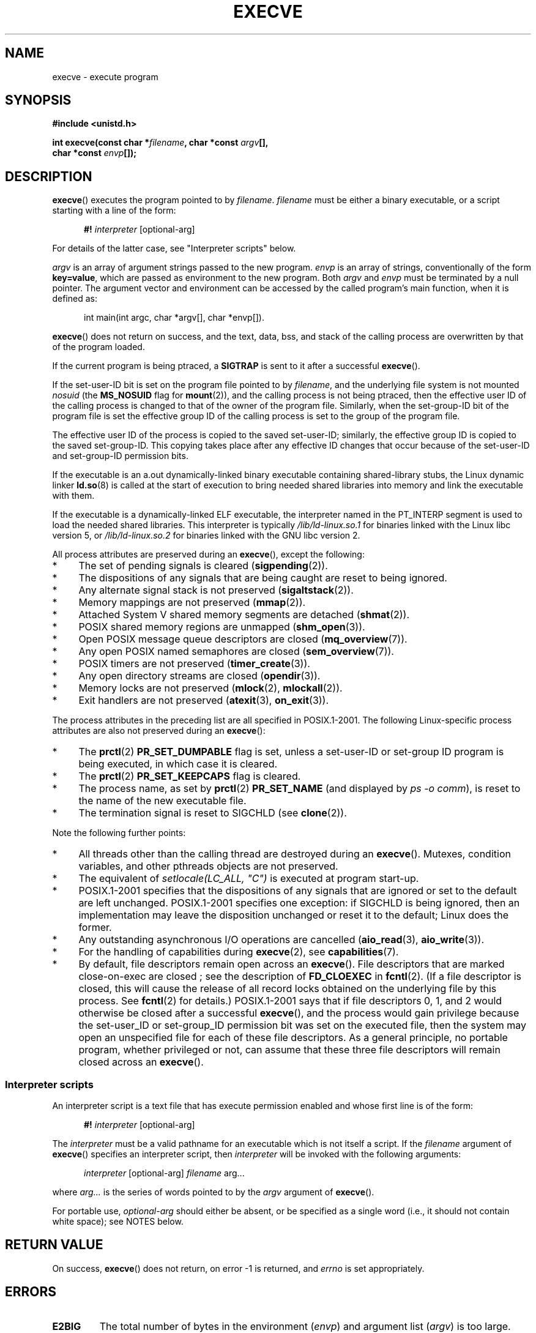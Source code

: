 .\" Hey Emacs! This file is -*- nroff -*- source.
.\"
.\" Copyright (c) 1992 Drew Eckhardt (drew@cs.colorado.edu), March 28, 1992
.\" and Copyright (c) 2006 Michael Kerrisk <mtk-manpages@gmx.net>
.\"
.\" Permission is granted to make and distribute verbatim copies of this
.\" manual provided the copyright notice and this permission notice are
.\" preserved on all copies.
.\"
.\" Permission is granted to copy and distribute modified versions of this
.\" manual under the conditions for verbatim copying, provided that the
.\" entire resulting derived work is distributed under the terms of a
.\" permission notice identical to this one.
.\"
.\" Since the Linux kernel and libraries are constantly changing, this
.\" manual page may be incorrect or out-of-date.  The author(s) assume no
.\" responsibility for errors or omissions, or for damages resulting from
.\" the use of the information contained herein.  The author(s) may not
.\" have taken the same level of care in the production of this manual,
.\" which is licensed free of charge, as they might when working
.\" professionally.
.\"
.\" Formatted or processed versions of this manual, if unaccompanied by
.\" the source, must acknowledge the copyright and authors of this work.
.\"
.\" Modified by Michael Haardt <michael@moria.de>
.\" Modified 1993-07-21 by Rik Faith <faith@cs.unc.edu>
.\" Modified 1994-08-21 by Michael Chastain <mec@shell.portal.com>:
.\" Modified 1997-01-31 by Eric S. Raymond <esr@thyrsus.com>
.\" Modified 1999-11-12 by Urs Thuermann <urs@isnogud.escape.de>
.\" Modified 2004-06-23 by Michael Kerrisk <mtk-manpages@gmx.net>
.\" 2006-09-04 Michael Kerrisk <mtk-manpages@gmx.net>
.\"     Added list of process attributes that are not preserved on exec().
.\"
.TH EXECVE 2 2006-09-04 "Linux" "Linux Programmer's Manual"
.SH NAME
execve \- execute program
.SH SYNOPSIS
.B #include <unistd.h>
.sp
.BI "int execve(const char *" filename ", char *const " argv "[], "
.br
.BI "           char *const " envp []);
.SH DESCRIPTION
.BR execve ()
executes the program pointed to by \fIfilename\fP.
\fIfilename\fP must be either a binary executable, or a script
starting with a line of the form:

.in +0.5i
.nf
\fB#! \fIinterpreter \fR[optional-arg]
.fi
.in

For details of the latter case, see "Interpreter scripts" below.

\fIargv\fP is an array of argument strings passed to the new program.
\fIenvp\fP is an array of strings, conventionally of the form
\fBkey=value\fR, which are passed as environment to the new program.
Both \fIargv\fP and \fIenvp\fP must be terminated by a null pointer.
The argument vector and environment can be accessed by the
called program's main function, when it is defined as:

.in +0.5i
.nf
int main(int argc, char *argv[], char *envp[])\fR.
.fi
.in

.BR execve ()
does not return on success, and the text, data, bss, and
stack of the calling process are overwritten by that of the program
loaded.

If the current program is being ptraced, a \fBSIGTRAP\fP is sent to it
after a successful
.BR execve ().

If the set-user-ID bit is set on the program file pointed to by
\fIfilename\fP, 
and the underlying file system is not mounted 
.IR nosuid
(the
.B MS_NOSUID
flag for
.BR mount (2)),
and the calling process is not being ptraced,
then the effective user ID of the calling process is changed
to that of the owner of the program file.
Similarly, when the set-group-ID
bit of the program file is set the effective group ID of the calling
process is set to the group of the program file.

The effective user ID of the process is copied to the saved set-user-ID;
similarly, the effective group ID is copied to the saved set-group-ID.
This copying takes place after any effective ID changes that occur
because of the set-user-ID and set-group-ID permission bits.

If the executable is an a.out dynamically-linked
binary executable containing
shared-library stubs, the Linux dynamic linker
.BR ld.so (8)
is called at the start of execution to bring
needed shared libraries into memory
and link the executable with them.

If the executable is a dynamically-linked ELF executable, the
interpreter named in the PT_INTERP segment is used to load the needed
shared libraries.
This interpreter is typically
\fI/lib/ld-linux.so.1\fR for binaries linked with the Linux libc
version 5, or \fI/lib/ld-linux.so.2\fR for binaries linked with the
GNU libc version 2.

All process attributes are preserved during an
.BR execve (),
except the following:
.IP * 4
The set of pending signals is cleared
.RB ( sigpending (2)).
.IP * 4
The dispositions of any signals that are being caught are
reset to being ignored.
.IP * 4
Any alternate signal stack is not preserved
.RB ( sigaltstack (2)).
.IP * 4
Memory mappings are not preserved
.RB ( mmap (2)).
.IP * 4
Attached System V shared memory segments are detached
.RB ( shmat (2)).
.IP * 4
POSIX shared memory regions are unmapped
.RB ( shm_open (3)).
.IP * 4
Open POSIX message queue descriptors are closed
.RB ( mq_overview (7)).
.IP * 4
Any open POSIX named semaphores are closed
.RB ( sem_overview (7)).
.IP * 4
POSIX timers are not preserved
.RB ( timer_create (3)).
.IP * 4
Any open directory streams are closed
.RB ( opendir (3)).
.IP * 4
Memory locks are not preserved
.RB ( mlock (2),
.BR mlockall (2)).
.IP * 4
Exit handlers are not preserved
.RB ( atexit (3),
.BR on_exit (3)).
.PP
The process attributes in the preceding list are all specified
in POSIX.1-2001.
The following Linux-specific process attributes are also
not preserved during an
.BR execve ():
.IP * 4
The
.BR prctl (2)
.B PR_SET_DUMPABLE
flag is set,
unless a set-user-ID or set-group ID program is being executed,
in which case it is cleared.
.IP * 4
The
.BR prctl (2)
.B PR_SET_KEEPCAPS
flag is cleared.
.IP * 4
The process name, as set by
.BR prctl (2)
.BR PR_SET_NAME
(and displayed by
.IR "ps \-o comm" ),
is reset to the name of the new executable file.
.IP * 4
The termination signal is reset to SIGCHLD
(see
.BR clone (2)).
.PP
Note the following further points:
.IP * 4
All threads other than the calling thread are destroyed during an
.BR execve ().
Mutexes, condition variables, and other pthreads objects are not preserved.
.IP * 4
The equivalent of \fIsetlocale(LC_ALL, "C")\fP
is executed at program start-up.
.IP * 4
POSIX.1-2001 specifies that the dispositions of any signals that
are ignored or set to the default are left unchanged.
POSIX.1-2001 specifies one exception: if SIGCHLD is being ignored,
then an implementation may leave the disposition unchanged or
reset it to the default; Linux does the former.
.IP * 4
Any outstanding asynchronous I/O operations are cancelled
.RB ( aio_read (3),
.BR aio_write (3)).
.IP * 4
For the handling of capabilities during
.BR execve (2),
see
.BR capabilities (7).
.IP * 4
By default, file descriptors remain open across an 
.BR execve ().
File descriptors that are marked close-on-exec are closed
; see the description of
.BR FD_CLOEXEC
in
.BR fcntl (2).
(If a file descriptor is closed, this will cause the release
of all record locks obtained on the underlying file by this process.
See
.BR fcntl (2)
for details.)
POSIX.1-2001 says that if file descriptors 0, 1, and 2 would 
otherwise be closed after a successful
.BR execve (),
and the process would gain privilege because the set-user_ID or
set-group_ID permission bit was set on the executed file,
then the system may open an unspecified file for each of these
file descriptors.
As a general principle, no portable program, whether privileged or not,
can assume that these three file descriptors will remain 
closed across an
.BR execve ().
.\" On Linux it appears that these file descriptors are
.\" always open after an execve(), and it looks like
.\" Solaris 8 and FreeBSD 6.1 are the same. -- mtk, 30 Apr 2007
.SS Interpreter scripts
An interpreter script is a text file that has execute 
permission enabled and whose first line is of the form:

.in +0.5i
.nf
\fB#! \fIinterpreter \fR[optional-arg]
.fi
.in

The 
.I interpreter 
must be a valid pathname for an
executable which is not itself a script.
If the 
.I filename
argument of
.BR execve ()
specifies an interpreter script, then 
.I interpreter
will be invoked with the following arguments:

.in +0.5i
.nf
\fIinterpreter\fR [optional-arg] \fIfilename\fR arg...
.fi
.in

where
.I arg...
is the series of words pointed to by the 
.I argv
argument of 
.BR execve ().

For portable use,
.I optional-arg
should either be absent, or be specified as a single word (i.e., it
should not contain white space); see NOTES below.
.SH "RETURN VALUE"
On success,
.BR execve ()
does not return, on error \-1 is returned, and
.I errno
is set appropriately.
.SH ERRORS
.TP
.B E2BIG
The total number of bytes in the environment
.RI ( envp )
and argument list
.RI ( argv )
is too large.
.TP
.B EACCES
Search permission is denied on a component of the path prefix of
.I filename
or the name of a script interpreter.
(See also
.BR path_resolution (7).)
.TP
.B EACCES
The file or a script interpreter is not a regular file.
.TP
.B EACCES
Execute permission is denied for the file or a script or ELF interpreter.
.TP
.B EACCES
The file system is mounted
.IR noexec .
.TP
.B EFAULT
.I filename
points outside your accessible address space.
.TP
.B EINVAL
An ELF executable had more than one PT_INTERP segment (i.e., tried to
name more than one interpreter).
.TP
.B EIO
An I/O error occurred.
.TP
.B EISDIR
An ELF interpreter was a directory.
.TP
.B ELIBBAD
An ELF interpreter was not in a recognised format.
.TP
.B ELOOP
Too many symbolic links were encountered in resolving
.I filename
or the name of a script or ELF interpreter.
.TP
.B EMFILE
The process has the maximum number of files open.
.TP
.B ENAMETOOLONG
.I filename
is too long.
.TP
.B ENFILE
The system limit on the total number of open files has been reached.
.TP
.B ENOENT
The file
.I filename
or a script or ELF interpreter does not exist, or a shared library
needed for file or interpreter cannot be found.
.TP
.B ENOEXEC
An executable is not in a recognised format, is for the wrong
architecture, or has some other format error that means it cannot be
executed.
.TP
.B ENOMEM
Insufficient kernel memory was available.
.TP
.B ENOTDIR
A component of the path prefix of
.I filename
or a script or ELF interpreter is not a directory.
.TP
.B EPERM
The file system is mounted
.IR nosuid ,
the user is not the superuser,
and the file has the set-user-ID or set-group-ID bit set.
.TP
.B EPERM
The process is being traced, the user is not the superuser and the
file has the set-user-ID or set-group-ID bit set.
.TP
.B ETXTBSY
Executable was open for writing by one or more processes.
.SH "CONFORMING TO"
SVr4, 4.3BSD, POSIX.1-2001.
POSIX.1-2001 does not document the #!  behavior
but is otherwise compatible.
.\" SVr4 documents additional error
.\" conditions EAGAIN, EINTR, ELIBACC, ENOLINK, EMULTIHOP; POSIX does not
.\" document ETXTBSY, EPERM, EFAULT, ELOOP, EIO, ENFILE, EMFILE, EINVAL,
.\" EISDIR or ELIBBAD error conditions.
.SH NOTES
Set-user-ID and set-group-ID processes can not be
.BR ptrace (2)d.

Linux ignores the set-user-ID and set-group-ID bits on scripts.

The result of mounting a filesystem
.I nosuid
varies across Linux kernel versions:
some will refuse execution of set-user-ID and set-group-ID
executables when this would
give the user powers she did not have already (and return EPERM),
some will just ignore the set-user-ID and set-group-ID bits and
.BR exec ()
successfully.

A maximum line length of 127 characters is allowed for the first line in
a #! executable shell script.

The semantics of the
.I optional-arg
argument of an interpreter script vary across implementations.
On Linux, the entire string following the 
.I interpreter
name is passed as a single argument to the interpreter,
and this string can include white space.
However, behavior differs on some other systems.
Some systems
.\" e.g., Solaris 8
use the first white space to terminate 
.IR optional-arg .
On some systems,
.\" e.g. FreeBSD before 6.0, but not FreeBSD 6.0 onwards
an interpreter script can have multiple arguments,
and white spaces in
.I optional-arg
are used to delimit the arguments.

On Linux, 
.I argv
and
.I envp
can be specified as NULL,
which has the same effect as specifying these arguments
as pointers to lists containing a single NULL pointer.
.BR "Do not take advantage of this misfeature!"
It is non-standard and non-portable:
on most other Unix systems doing this will result in an error.
.\" e.g. EFAULT on Solaris 8 and FreeBSD 6.1; but
.\" HP-UX 11 is like Linux -- mtk, Apr 2007
.\" FIXME .
.\" Bug filed 30 Apr 2007: http://bugzilla.kernel.org/show_bug.cgi?id=8408
.\" Maybe this will get fixed (but it would constitute an ABI change).
.\"
.\" .SH BUGS
.\" Some Linux versions have failed to check permissions on ELF
.\" interpreters.  This is a security hole, because it allows users to
.\" open any file, such as a rewinding tape device, for reading.  Some
.\" Linux versions have also had other security holes in 
.\" .BR execve (2)
.\" that could be exploited for denial of service by a suitably crafted
.\" ELF binary. There are no known problems with 2.0.34 or 2.2.15.
.SS Historical
With Unix V6 the argument list of an
.BR exec ()
call was ended by 0,
while the argument list of
.I main
was ended by \-1.
Thus, this argument list was not directly usable in a further
.BR exec ()
call.
Since Unix V7 both are NULL.
.SH EXAMPLE
The following program is designed to execed by the second program below.
It just echoes its command-line one  per line.

.in +0.5i
.nf
/* myecho.c */

#include <stdio.h>
#include <stdlib.h>

int
main(int argc, char *argv[])
{
    int j;

    for (j = 0; j < argc; j++)
        printf("argv[%d]: %s\\n", j, argv[j]);

    exit(EXIT_SUCCESS);
}
.fi
.in

This program can be used to exec the program named in its command-line
argument:
.in +0.5i
.nf

/* execve.c */

#include <stdio.h>
#include <stdlib.h>
#include <unistd.h>
#include <assert.h>

int
main(int argc, char *argv[])
{
    char *newargv[] = { NULL, "hello", "world", NULL };
    char *newenviron[] = { NULL };

    assert(argc == 2);  /* argv[1] identifies 
                           program to exec */
    newargv[0] = argv[1];

    execve(argv[1], newargv, newenviron);
    perror("execve");   /* execve() only returns on error */
    exit(EXIT_FAILURE);
}
.fi
.in

We can use the second program to exec the first as follows:

.in +0.5i
.nf
$ cc myecho.c -o myecho
$ cc execve.c -o execve
$ ./exceve ./myecho
argv[0]: ./myecho
argv[1]: hello
argv[2]: world
.fi
.in

We can also use these programs to demonstrate the use of a script
interpreter.
To do this we create a script whose "interpreter" is our
.I myecho
program:

.in +0.5i
.nf
$ cat > script.sh
#! ./myecho script-arg
^D
$ chmod +x script.sh
.fi
.in

We can then use our program to exec the script:

.in +0.5i
.nf
$ ./execve ./script.sh
argv[0]: ./myecho
argv[1]: script-arg
argv[2]: ./script.sh
argv[3]: hello
argv[4]: world
.fi
.in
.SH "SEE ALSO"
.BR chmod (2),
.BR fork (2),
.BR ptrace (2),
.BR execl (3),
.BR fexecve (3),
.BR environ (7),
.BR credentials (7),
.BR path_resolution (7),
.BR ld.so (8)
